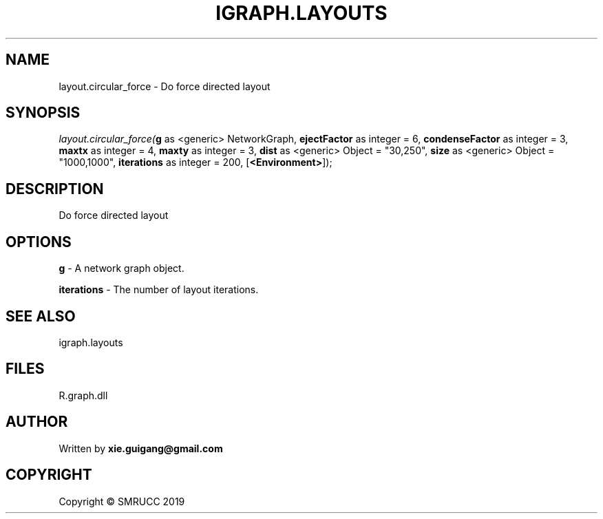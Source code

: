 .\" man page create by R# package system.
.TH IGRAPH.LAYOUTS 4 2020-12-26 "layout.circular_force" "layout.circular_force"
.SH NAME
layout.circular_force \- Do force directed layout
.SH SYNOPSIS
\fIlayout.circular_force(\fBg\fR as <generic> NetworkGraph, 
\fBejectFactor\fR as integer = 6, 
\fBcondenseFactor\fR as integer = 3, 
\fBmaxtx\fR as integer = 4, 
\fBmaxty\fR as integer = 3, 
\fBdist\fR as <generic> Object = "30,250", 
\fBsize\fR as <generic> Object = "1000,1000", 
\fBiterations\fR as integer = 200, 
[\fB<Environment>\fR]);\fR
.SH DESCRIPTION
.PP
Do force directed layout
.PP
.SH OPTIONS
.PP
\fBg\fB \fR\- A network graph object.
.PP
.PP
\fBiterations\fB \fR\- The number of layout iterations.
.PP
.SH SEE ALSO
igraph.layouts
.SH FILES
.PP
R.graph.dll
.PP
.SH AUTHOR
Written by \fBxie.guigang@gmail.com\fR
.SH COPYRIGHT
Copyright © SMRUCC 2019
